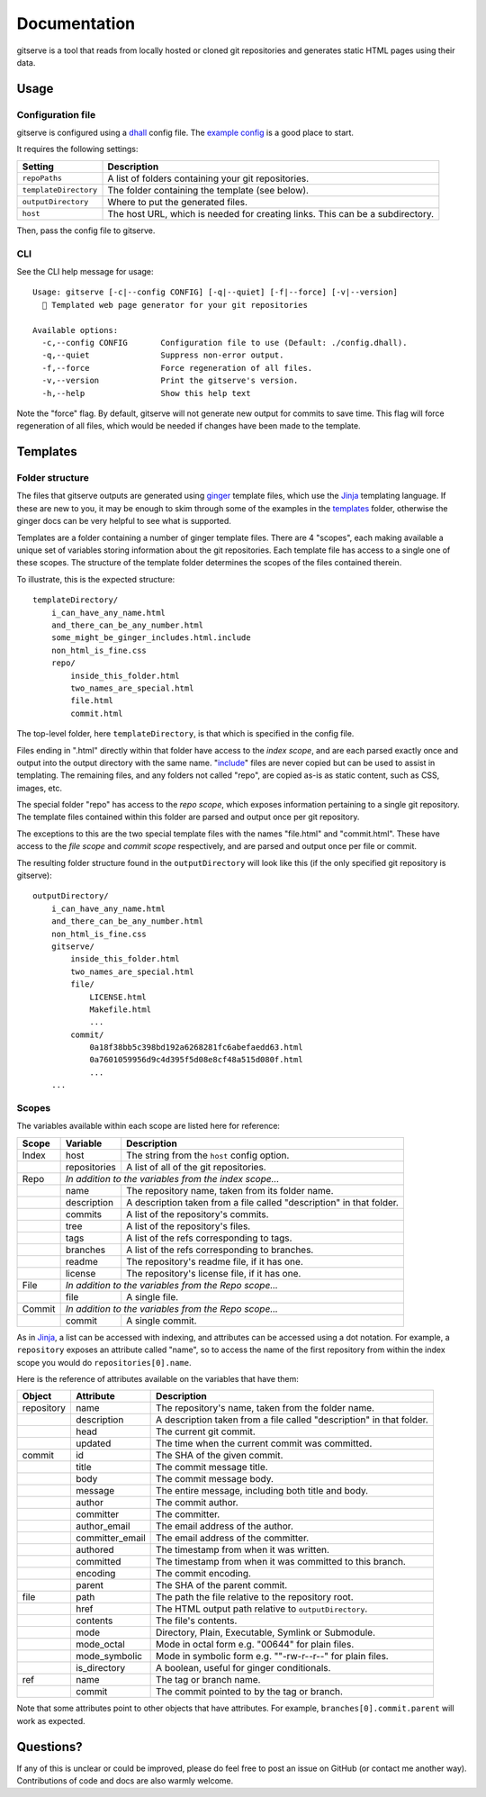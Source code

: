 =============
Documentation
=============

gitserve is a tool that reads from locally hosted or cloned git repositories
and generates static HTML pages using their data.


Usage
=====

Configuration file
------------------

gitserve is configured using a dhall_ config file. The `example config`_ is a
good place to start.

It requires the following settings:

===================== ==============================================
Setting               Description
===================== ==============================================
``repoPaths``         A list of folders containing your git repositories.
``templateDirectory`` The folder containing the template (see below).
``outputDirectory``   Where to put the generated files.
``host``              The host URL, which is needed for creating links.
                      This can be a subdirectory.
===================== ==============================================

Then, pass the config file to gitserve.

CLI
---

See the CLI help message for usage::

    Usage: gitserve [-c|--config CONFIG] [-q|--quiet] [-f|--force] [-v|--version]
      🐙 Templated web page generator for your git repositories

    Available options:
      -c,--config CONFIG       Configuration file to use (Default: ./config.dhall).
      -q,--quiet               Suppress non-error output.
      -f,--force               Force regeneration of all files.
      -v,--version             Print the gitserve's version.
      -h,--help                Show this help text

Note the "force" flag. By default, gitserve will not generate new output for
commits to save time. This flag will force regeneration of all files, which
would be needed if changes have been made to the template.


Templates
=========

Folder structure
----------------

The files that gitserve outputs are generated using ginger_ template files,
which use the Jinja_ templating language. If these are new to you, it may be
enough to skim through some of the examples in the templates_ folder, otherwise
the ginger docs can be very helpful to see what is supported.

Templates are a folder containing a number of ginger template files. There are
4 "scopes", each making available a unique set of variables storing information
about the git repositories. Each template file has access to a single one of
these scopes. The structure of the template folder determines the scopes of the
files contained therein.

To illustrate, this is the expected structure::

    templateDirectory/
        i_can_have_any_name.html
        and_there_can_be_any_number.html
        some_might_be_ginger_includes.html.include
        non_html_is_fine.css
        repo/
            inside_this_folder.html
            two_names_are_special.html
            file.html
            commit.html

The top-level folder, here ``templateDirectory``, is that which is specified in
the config file.

Files ending in ".html" directly within that folder have access to the *index
scope*, and are each parsed exactly once and output into the output directory
with the same name. "include_" files are never copied but can be used to assist
in templating. The remaining files, and any folders not called "repo", are
copied as-is as static content, such as CSS, images, etc.

The special folder "repo" has access to the *repo scope*, which exposes
information pertaining to a single git repository. The template files contained
within this folder are parsed and output once per git repository.

The exceptions to this are the two special template files with the names
"file.html" and "commit.html". These have access to the *file scope* and
*commit scope* respectively, and are parsed and output once per file or commit.

The resulting folder structure found in the ``outputDirectory`` will look like
this (if the only specified git repository is gitserve)::

    outputDirectory/
        i_can_have_any_name.html
        and_there_can_be_any_number.html
        non_html_is_fine.css
        gitserve/
            inside_this_folder.html
            two_names_are_special.html
            file/
                LICENSE.html
                Makefile.html
                ...
            commit/
                0a18f38bb5c398bd192a6268281fc6abefaedd63.html
                0a7601059956d9c4d395f5d08e8cf48a515d080f.html
                ...
        ...


Scopes
------

The variables available within each scope are listed here for reference:

+--------+--------------+-----------------------------------------------------+
| Scope  | Variable     | Description                                         |
+========+==============+=====================================================+
| Index  | host         | The string from the ``host`` config option.         |
+--------+--------------+-----------------------------------------------------+
|        | repositories | A list of all of the git repositories.              |
+--------+--------------+-----------------------------------------------------+
| Repo   | *In addition to the variables from the index scope...*             |
+--------+--------------+-----------------------------------------------------+
|        | name         | The repository name, taken from its folder name.    |
+--------+--------------+-----------------------------------------------------+
|        | description  | A description taken from a file called "description"|
|        |              | in that folder.                                     |
+--------+--------------+-----------------------------------------------------+
|        | commits      | A list of the repository's commits.                 |
+--------+--------------+-----------------------------------------------------+
|        | tree         | A list of the repository's files.                   |
+--------+--------------+-----------------------------------------------------+
|        | tags         | A list of the refs corresponding to tags.           |
+--------+--------------+-----------------------------------------------------+
|        | branches     | A list of the refs corresponding to branches.       |
+--------+--------------+-----------------------------------------------------+
|        | readme       | The repository's readme file, if it has one.        |
+--------+--------------+-----------------------------------------------------+
|        | license      | The repository's license file, if it has one.       |
+--------+--------------+-----------------------------------------------------+
| File   | *In addition to the variables from the Repo scope...*              |
+--------+--------------+-----------------------------------------------------+
|        | file         | A single file.                                      |
+--------+--------------+-----------------------------------------------------+
| Commit | *In addition to the variables from the Repo scope...*              |
+--------+--------------+-----------------------------------------------------+
|        | commit       | A single commit.                                    |
+--------+--------------+-----------------------------------------------------+

As in Jinja_, a list can be accessed with indexing, and attributes can be
accessed using a dot notation. For example, a ``repository`` exposes an
attribute called "name", so to access the name of the first repository from
within the index scope you would do ``repositories[0].name``.

Here is the reference of attributes available on the variables that have them:

+------------+-----------------+----------------------------------------------+
| Object     | Attribute       | Description                                  |
+============+=================+==============================================+
| repository | name            | The repository's name, taken from the folder |
|            |                 | name.                                        |
+------------+-----------------+----------------------------------------------+
|            | description     | A description taken from a file called       |
|            |                 | "description" in that folder.                |
+------------+-----------------+----------------------------------------------+
|            | head            | The current git commit.                      |
+------------+-----------------+----------------------------------------------+
|            | updated         | The time when the current commit was         |
|            |                 | committed.                                   |
+------------+-----------------+----------------------------------------------+
| commit     | id              | The SHA of the given commit.                 |
+------------+-----------------+----------------------------------------------+
|            | title           | The commit message title.                    |
+------------+-----------------+----------------------------------------------+
|            | body            | The commit message body.                     |
+------------+-----------------+----------------------------------------------+
|            | message         | The entire message, including both title and |
|            |                 | body.                                        |
+------------+-----------------+----------------------------------------------+
|            | author          | The commit author.                           |
+------------+-----------------+----------------------------------------------+
|            | committer       | The committer.                               |
+------------+-----------------+----------------------------------------------+
|            | author_email    | The email address of the author.             |
+------------+-----------------+----------------------------------------------+
|            | committer_email | The email address of the committer.          |
+------------+-----------------+----------------------------------------------+
|            | authored        | The timestamp from when it was written.      |
+------------+-----------------+----------------------------------------------+
|            | committed       | The timestamp from when it was committed to  |
|            |                 | this branch.                                 |
+------------+-----------------+----------------------------------------------+
|            | encoding        | The commit encoding.                         |
+------------+-----------------+----------------------------------------------+
|            | parent          | The SHA of the parent commit.                |
+------------+-----------------+----------------------------------------------+
| file       | path            | The path the file relative to the repository |
|            |                 | root.                                        |
+------------+-----------------+----------------------------------------------+
|            | href            | The HTML output path relative to             |
|            |                 | ``outputDirectory``.                         |
+------------+-----------------+----------------------------------------------+
|            | contents        | The file's contents.                         |
+------------+-----------------+----------------------------------------------+
|            | mode            | Directory, Plain, Executable, Symlink or     |
|            |                 | Submodule.                                   |
+------------+-----------------+----------------------------------------------+
|            | mode_octal      | Mode in octal form e.g. "00644" for plain    |
|            |                 | files.                                       |
+------------+-----------------+----------------------------------------------+
|            | mode_symbolic   | Mode in symbolic form e.g. ""-rw-r--r--" for |
|            |                 | plain files.                                 |
+------------+-----------------+----------------------------------------------+
|            | is_directory    | A boolean, useful for ginger conditionals.   |
+------------+-----------------+----------------------------------------------+
| ref        | name            | The tag or branch name.                      |
+------------+-----------------+----------------------------------------------+
|            | commit          | The commit pointed to by the tag or branch.  |
+------------+-----------------+----------------------------------------------+

Note that some attributes point to other objects that have attributes. For
example, ``branches[0].commit.parent`` will work as expected.


Questions?
==========

If any of this is unclear or could be improved, please do feel free to post an
issue on GitHub (or contact me another way). Contributions of code and docs are
also warmly welcome.


.. _dhall: https://dhall-lang.org
.. _`example config`: https://github.com/m-col/gitserve/blob/master/config.dhall
.. _Jinja: https://jinja.palletsprojects.com
.. _ginger: https://ginger.tobiasdammers.nl
.. _templates: https://github.com/m-col/gitserve/tree/master/templates
.. _include: https://ginger.tobiasdammers.nl/guide/syntax/statements/#include
